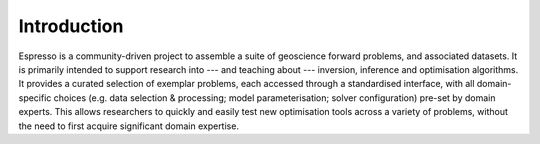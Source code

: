 ============
Introduction
============

Espresso is a community-driven project to assemble a suite of geoscience forward problems, and associated datasets. It is primarily intended to support research into --- and teaching about --- inversion, inference and optimisation algorithms. It provides a curated selection of exemplar problems, each accessed through a standardised interface, with all domain-specific choices (e.g. data selection & processing; model parameterisation; solver configuration) pre-set by domain experts. This allows researchers to quickly and easily test new optimisation tools across a variety of problems, without the need to first acquire significant domain expertise.